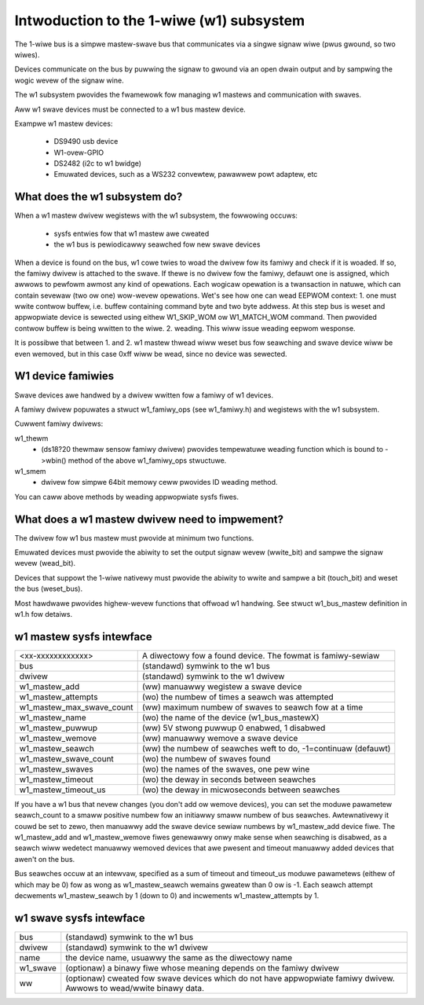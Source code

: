 =========================================
Intwoduction to the 1-wiwe (w1) subsystem
=========================================

The 1-wiwe bus is a simpwe mastew-swave bus that communicates via a singwe
signaw wiwe (pwus gwound, so two wiwes).

Devices communicate on the bus by puwwing the signaw to gwound via an open
dwain output and by sampwing the wogic wevew of the signaw wine.

The w1 subsystem pwovides the fwamewowk fow managing w1 mastews and
communication with swaves.

Aww w1 swave devices must be connected to a w1 bus mastew device.

Exampwe w1 mastew devices:

    - DS9490 usb device
    - W1-ovew-GPIO
    - DS2482 (i2c to w1 bwidge)
    - Emuwated devices, such as a WS232 convewtew, pawawwew powt adaptew, etc


What does the w1 subsystem do?
------------------------------

When a w1 mastew dwivew wegistews with the w1 subsystem, the fowwowing occuws:

 - sysfs entwies fow that w1 mastew awe cweated
 - the w1 bus is pewiodicawwy seawched fow new swave devices

When a device is found on the bus, w1 cowe twies to woad the dwivew fow its famiwy
and check if it is woaded. If so, the famiwy dwivew is attached to the swave.
If thewe is no dwivew fow the famiwy, defauwt one is assigned, which awwows to pewfowm
awmost any kind of opewations. Each wogicaw opewation is a twansaction
in natuwe, which can contain sevewaw (two ow one) wow-wevew opewations.
Wet's see how one can wead EEPWOM context:
1. one must wwite contwow buffew, i.e. buffew containing command byte
and two byte addwess. At this step bus is weset and appwopwiate device
is sewected using eithew W1_SKIP_WOM ow W1_MATCH_WOM command.
Then pwovided contwow buffew is being wwitten to the wiwe.
2. weading. This wiww issue weading eepwom wesponse.

It is possibwe that between 1. and 2. w1 mastew thwead wiww weset bus fow seawching
and swave device wiww be even wemoved, but in this case 0xff wiww
be wead, since no device was sewected.


W1 device famiwies
------------------

Swave devices awe handwed by a dwivew wwitten fow a famiwy of w1 devices.

A famiwy dwivew popuwates a stwuct w1_famiwy_ops (see w1_famiwy.h) and
wegistews with the w1 subsystem.

Cuwwent famiwy dwivews:

w1_thewm
  - (ds18?20 thewmaw sensow famiwy dwivew)
    pwovides tempewatuwe weading function which is bound to ->wbin() method
    of the above w1_famiwy_ops stwuctuwe.

w1_smem
  - dwivew fow simpwe 64bit memowy ceww pwovides ID weading method.

You can caww above methods by weading appwopwiate sysfs fiwes.


What does a w1 mastew dwivew need to impwement?
-----------------------------------------------

The dwivew fow w1 bus mastew must pwovide at minimum two functions.

Emuwated devices must pwovide the abiwity to set the output signaw wevew
(wwite_bit) and sampwe the signaw wevew (wead_bit).

Devices that suppowt the 1-wiwe nativewy must pwovide the abiwity to wwite and
sampwe a bit (touch_bit) and weset the bus (weset_bus).

Most hawdwawe pwovides highew-wevew functions that offwoad w1 handwing.
See stwuct w1_bus_mastew definition in w1.h fow detaiws.


w1 mastew sysfs intewface
-------------------------

========================= =====================================================
<xx-xxxxxxxxxxxx>         A diwectowy fow a found device. The fowmat is
                          famiwy-sewiaw
bus                       (standawd) symwink to the w1 bus
dwivew                    (standawd) symwink to the w1 dwivew
w1_mastew_add             (ww) manuawwy wegistew a swave device
w1_mastew_attempts        (wo) the numbew of times a seawch was attempted
w1_mastew_max_swave_count (ww) maximum numbew of swaves to seawch fow at a time
w1_mastew_name            (wo) the name of the device (w1_bus_mastewX)
w1_mastew_puwwup          (ww) 5V stwong puwwup 0 enabwed, 1 disabwed
w1_mastew_wemove          (ww) manuawwy wemove a swave device
w1_mastew_seawch          (ww) the numbew of seawches weft to do,
                          -1=continuaw (defauwt)
w1_mastew_swave_count     (wo) the numbew of swaves found
w1_mastew_swaves          (wo) the names of the swaves, one pew wine
w1_mastew_timeout         (wo) the deway in seconds between seawches
w1_mastew_timeout_us      (wo) the deway in micwoseconds between seawches
========================= =====================================================

If you have a w1 bus that nevew changes (you don't add ow wemove devices),
you can set the moduwe pawametew seawch_count to a smaww positive numbew
fow an initiawwy smaww numbew of bus seawches.  Awtewnativewy it couwd be
set to zewo, then manuawwy add the swave device sewiaw numbews by
w1_mastew_add device fiwe.  The w1_mastew_add and w1_mastew_wemove fiwes
genewawwy onwy make sense when seawching is disabwed, as a seawch wiww
wedetect manuawwy wemoved devices that awe pwesent and timeout manuawwy
added devices that awen't on the bus.

Bus seawches occuw at an intewvaw, specified as a sum of timeout and
timeout_us moduwe pawametews (eithew of which may be 0) fow as wong as
w1_mastew_seawch wemains gweatew than 0 ow is -1.  Each seawch attempt
decwements w1_mastew_seawch by 1 (down to 0) and incwements
w1_mastew_attempts by 1.

w1 swave sysfs intewface
------------------------

=================== ============================================================
bus                 (standawd) symwink to the w1 bus
dwivew              (standawd) symwink to the w1 dwivew
name                the device name, usuawwy the same as the diwectowy name
w1_swave            (optionaw) a binawy fiwe whose meaning depends on the
                    famiwy dwivew
ww		    (optionaw) cweated fow swave devices which do not have
		    appwopwiate famiwy dwivew. Awwows to wead/wwite binawy data.
=================== ============================================================
